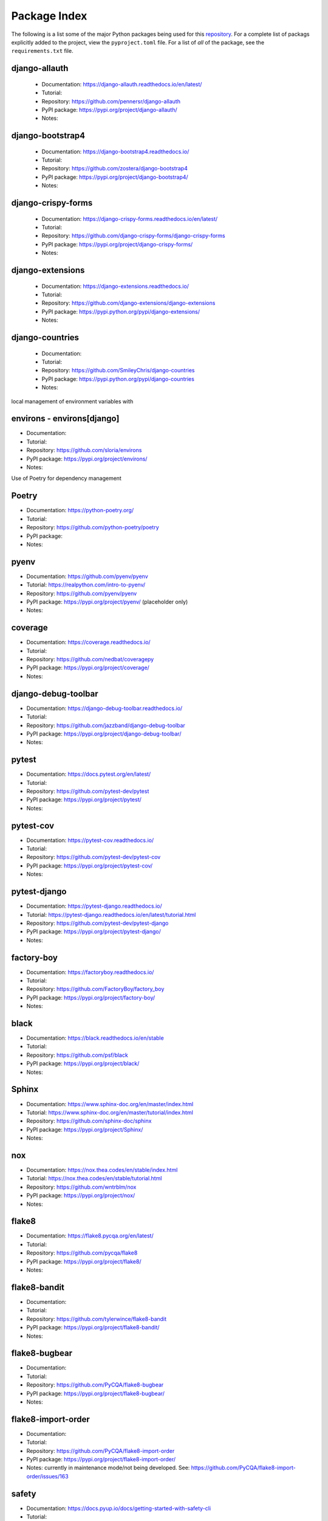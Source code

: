 *************
Package Index
*************

The following is a list some of the major Python packages being used for
this `repository <https://github.com/kevinbowen777/django-start/>`__.
For a complete list of packags explicitly added to the project, view the
``pyproject.toml`` file. For a list of *all* of the package, see the
``requirements.txt`` file.

django-allauth
--------------

  * Documentation: https://django-allauth.readthedocs.io/en/latest/
  * Tutorial:
  * Repository: https://github.com/pennersr/django-allauth
  * PyPI package: https://pypi.org/project/django-allauth/
  * Notes:

django-bootstrap4
-----------------

  * Documentation: https://django-bootstrap4.readthedocs.io/
  * Tutorial:
  * Repository: https://github.com/zostera/django-bootstrap4
  * PyPI package: https://pypi.org/project/django-bootstrap4/
  * Notes:

django-crispy-forms
-------------------

  * Documentation: https://django-crispy-forms.readthedocs.io/en/latest/
  * Tutorial:
  * Repository: https://github.com/django-crispy-forms/django-crispy-forms
  * PyPI package: https://pypi.org/project/django-crispy-forms/
  * Notes:

django-extensions
-----------------

  * Documentation: https://django-extensions.readthedocs.io/
  * Tutorial:
  * Repository: https://github.com/django-extensions/django-extensions
  * PyPI package: https://pypi.python.org/pypi/django-extensions/
  * Notes:

django-countries
----------------

 * Documentation:
 * Tutorial:
 * Repository: https://github.com/SmileyChris/django-countries
 * PyPI package: https://pypi.python.org/pypi/django-countries 
 * Notes:

local management of environment variables with

environs - environs[django]
---------------------------

* Documentation:
* Tutorial:
* Repository: https://github.com/sloria/environs
* PyPI package: https://pypi.org/project/environs/
* Notes:

Use of Poetry for dependency management

Poetry
------

* Documentation: https://python-poetry.org/
* Tutorial:
* Repository: https://github.com/python-poetry/poetry
* PyPI package:
* Notes:

pyenv
-----
* Documentation: https://github.com/pyenv/pyenv
* Tutorial: https://realpython.com/intro-to-pyenv/
* Repository: https://github.com/pyenv/pyenv
* PyPI package: https://pypi.org/project/pyenv/ (placeholder only)
* Notes:

coverage
--------

* Documentation: https://coverage.readthedocs.io/
* Tutorial:
* Repository: https://github.com/nedbat/coveragepy
* PyPI package: https://pypi.org/project/coverage/
* Notes:

django-debug-toolbar
--------------------

* Documentation: https://django-debug-toolbar.readthedocs.io/
* Tutorial:
* Repository: https://github.com/jazzband/django-debug-toolbar
* PyPI package: https://pypi.org/project/django-debug-toolbar/
* Notes:

pytest
------

* Documentation: https://docs.pytest.org/en/latest/
* Tutorial:
* Repository: https://github.com/pytest-dev/pytest
* PyPI package: https://pypi.org/project/pytest/
* Notes:

pytest-cov
----------

* Documentation: https://pytest-cov.readthedocs.io/
* Tutorial:
* Repository: https://github.com/pytest-dev/pytest-cov
* PyPI package: https://pypi.org/project/pytest-cov/
* Notes:

pytest-django
-------------

* Documentation: https://pytest-django.readthedocs.io/
* Tutorial: https://pytest-django.readthedocs.io/en/latest/tutorial.html
* Repository: https://github.com/pytest-dev/pytest-django
* PyPI package: https://pypi.org/project/pytest-django/
* Notes:

factory-boy
-----------

* Documentation: https://factoryboy.readthedocs.io/
* Tutorial:
* Repository: https://github.com/FactoryBoy/factory_boy
* PyPI package: https://pypi.org/project/factory-boy/
* Notes:

black
-----

* Documentation: https://black.readthedocs.io/en/stable
* Tutorial:
* Repository: https://github.com/psf/black
* PyPI package: https://pypi.org/project/black/
* Notes:

Sphinx
------

* Documentation: https://www.sphinx-doc.org/en/master/index.html
* Tutorial: https://www.sphinx-doc.org/en/master/tutorial/index.html
* Repository: https://github.com/sphinx-doc/sphinx
* PyPI package: https://pypi.org/project/Sphinx/
* Notes:

nox
---

* Documentation: https://nox.thea.codes/en/stable/index.html
* Tutorial: https://nox.thea.codes/en/stable/tutorial.html
* Repository: https://github.com/wntrblm/nox
* PyPI package: https://pypi.org/project/nox/
* Notes:

flake8
------

* Documentation: https://flake8.pycqa.org/en/latest/
* Tutorial:
* Repository: https://github.com/pycqa/flake8
* PyPI package: https://pypi.org/project/flake8/
* Notes:

flake8-bandit
-------------

* Documentation:
* Tutorial:
* Repository: https://github.com/tylerwince/flake8-bandit
* PyPI package: https://pypi.org/project/flake8-bandit/
* Notes:

flake8-bugbear
--------------

* Documentation: 
* Tutorial:
* Repository: https://github.com/PyCQA/flake8-bugbear
* PyPI package: https://pypi.org/project/flake8-bugbear/
* Notes:

flake8-import-order
-------------------

* Documentation:
* Tutorial:
* Repository: https://github.com/PyCQA/flake8-import-order
* PyPI package: https://pypi.org/project/flake8-import-order/
* Notes: currently in maintenance mode/not being developed. See: https://github.com/PyCQA/flake8-import-order/issues/163

safety
------

* Documentation: https://docs.pyup.io/docs/getting-started-with-safety-cli
* Tutorial:
* Repository: https://github.com/pyupio/safety
* PyPI package: https://pypi.org/project/safety/
* Notes:

ipython
-------

* Documentation: https://ipython.readthedocs.io/
* Tutorial:
* Repository: https://github.com/ipython/ipython
* PyPI package: https://pypi.org/project/ipython/
* Notes:

rich
----

* Documentation: https://rich.readthedocs.io/en/latest/
* Tutorial:
* Repository: https://github.com/willmcgugan/rich
* PyPI package: https://pypi.org/project/rich/
* Notes: for local dev shell_plus

friendly
--------

* Documentation: https://friendly-traceback.github.io/docs/index.html
* Tutorial:
* Repository: https://github.com/friendly-traceback/friendly
* PyPI package: https://pypi.org/project/friendly/
* Notes: for local dev shell_plus

Add link to local coverage reports
